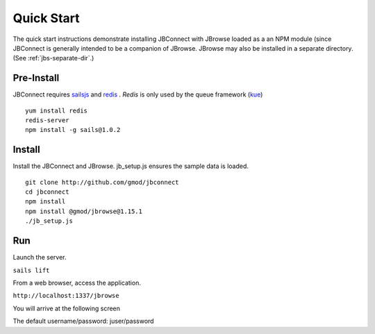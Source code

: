 ***********
Quick Start
***********

The quick start instructions demonstrate installing JBConnect with JBrowse
loaded as a an NPM module (since JBConnect is generally intended to be a companion of JBrowse.  
JBrowse may also be installed in a separate directory.
(See :ref:`jbs-separate-dir`.)

 
Pre-Install
===========

JBConnect requires `sailsjs <https://sailsjs.com/>`_ and `redis <https://redis.io/>`_ . *Redis* is only used by the queue framework 
(`kue <https://www.npmjs.com/package/kue>`_)

:: 

    yum install redis
    redis-server
    npm install -g sails@1.0.2

Install
=======

Install the JBConnect and JBrowse.  jb_setup.js ensures the sample data is loaded.

::

    git clone http://github.com/gmod/jbconnect
    cd jbconnect
    npm install
    npm install @gmod/jbrowse@1.15.1
    ./jb_setup.js

Run
===

Launch the server.

``sails lift``

From a web browser, access the application.

``http://localhost:1337/jbrowse``

You will arrive at the following screen

.. image:: img/login.png


The default username/password: juser/password

